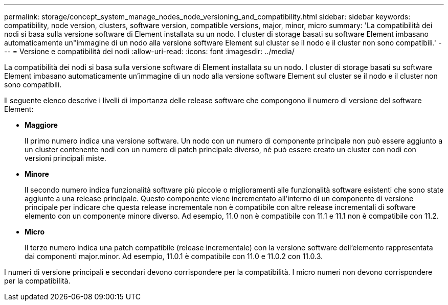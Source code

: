---
permalink: storage/concept_system_manage_nodes_node_versioning_and_compatibility.html 
sidebar: sidebar 
keywords: compatibility, node version, clusters, software version, compatible versions, major, minor, micro 
summary: 'La compatibilità dei nodi si basa sulla versione software di Element installata su un nodo. I cluster di storage basati su software Element imbasano automaticamente un"immagine di un nodo alla versione software Element sul cluster se il nodo e il cluster non sono compatibili.' 
---
= Versione e compatibilità dei nodi
:allow-uri-read: 
:icons: font
:imagesdir: ../media/


[role="lead"]
La compatibilità dei nodi si basa sulla versione software di Element installata su un nodo. I cluster di storage basati su software Element imbasano automaticamente un'immagine di un nodo alla versione software Element sul cluster se il nodo e il cluster non sono compatibili.

Il seguente elenco descrive i livelli di importanza delle release software che compongono il numero di versione del software Element:

* *Maggiore*
+
Il primo numero indica una versione software. Un nodo con un numero di componente principale non può essere aggiunto a un cluster contenente nodi con un numero di patch principale diverso, né può essere creato un cluster con nodi con versioni principali miste.

* *Minore*
+
Il secondo numero indica funzionalità software più piccole o miglioramenti alle funzionalità software esistenti che sono state aggiunte a una release principale. Questo componente viene incrementato all'interno di un componente di versione principale per indicare che questa release incrementale non è compatibile con altre release incrementali di software elemento con un componente minore diverso. Ad esempio, 11.0 non è compatibile con 11.1 e 11.1 non è compatibile con 11.2.

* *Micro*
+
Il terzo numero indica una patch compatibile (release incrementale) con la versione software dell'elemento rappresentata dai componenti major.minor. Ad esempio, 11.0.1 è compatibile con 11.0 e 11.0.2 con 11.0.3.



I numeri di versione principali e secondari devono corrispondere per la compatibilità. I micro numeri non devono corrispondere per la compatibilità.

